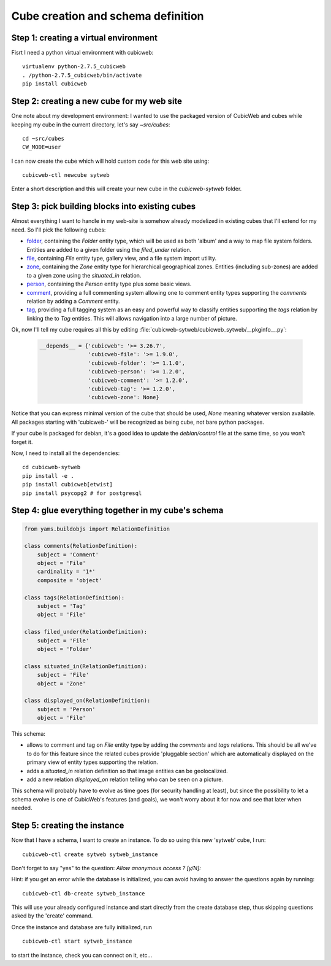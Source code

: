 .. _TutosPhotoWebSiteCubeCreation:

Cube creation and schema definition
-----------------------------------

.. _adv_tuto_create_new_cube:

Step 1: creating a virtual environment
~~~~~~~~~~~~~~~~~~~~~~~~~~~~~~~~~~~~~~~~~~~

Fisrt I need a python virtual environment with cubicweb::

  virtualenv python-2.7.5_cubicweb
  . /python-2.7.5_cubicweb/bin/activate
  pip install cubicweb


Step 2: creating a new cube for my web site
~~~~~~~~~~~~~~~~~~~~~~~~~~~~~~~~~~~~~~~~~~~

One note about my development environment: I wanted to use the packaged
version of CubicWeb and cubes while keeping my cube in the current
directory, let's say `~src/cubes`::

  cd ~src/cubes
  CW_MODE=user

I can now create the cube which will hold custom code for this web
site using::

  cubicweb-ctl newcube sytweb

Enter a short description and this will create your new cube in the
`cubicweb-sytweb` folder.


.. _adv_tuto_assemble_cubes:

Step 3: pick building blocks into existing cubes
~~~~~~~~~~~~~~~~~~~~~~~~~~~~~~~~~~~~~~~~~~~~~~~~

Almost everything I want to handle in my web-site is somehow already modelized in
existing cubes that I'll extend for my need. So I'll pick the following cubes:

* `folder <https://www.cubicweb.org/project/cubicweb-folder>`_, containing the
  `Folder` entity type, which will be used as both 'album' and a way to map
  file system folders. Entities are added to a given folder using the
  `filed_under` relation.

* `file <https://www.cubicweb.org/project/cubicweb-file>`_, containing `File`
  entity type, gallery view, and a file system import utility.

* `zone <https://www.cubicweb.org/project/cubicweb-zone>`_, containing the
  `Zone` entity type for hierarchical geographical zones. Entities (including
  sub-zones) are added to a given zone using the `situated_in` relation.

* `person <https://www.cubicweb.org/project/cubicweb-person>`_, containing the
  `Person` entity type plus some basic views.

* `comment <https://www.cubicweb.org/project/cubicweb-comment>`_, providing a
  full commenting system allowing one to comment entity types supporting the
  `comments` relation by adding a `Comment` entity.

* `tag <https://www.cubicweb.org/project/cubicweb-tag>`_, providing a full
  tagging system as an easy and powerful way to classify entities supporting
  the `tags` relation by linking the to `Tag` entities. This will allows
  navigation into a large number of picture.

Ok, now I'll tell my cube requires all this by editing :file:`cubicweb-sytweb/cubicweb_sytweb/__pkginfo__.py`:

  .. sourcecode:: python

    __depends__ = {'cubicweb': '>= 3.26.7',
                   'cubicweb-file': '>= 1.9.0',
		   'cubicweb-folder': '>= 1.1.0',
		   'cubicweb-person': '>= 1.2.0',
		   'cubicweb-comment': '>= 1.2.0',
		   'cubicweb-tag': '>= 1.2.0',
		   'cubicweb-zone': None}

Notice that you can express minimal version of the cube that should be used,
`None` meaning whatever version available. All packages starting with 'cubicweb-'
will be recognized as being cube, not bare python packages.

If your cube is packaged for debian, it's a good idea to update the
`debian/control` file at the same time, so you won't forget it.

Now, I need to install all the dependencies::

  cd cubicweb-sytweb
  pip install -e .
  pip install cubicweb[etwist]
  pip install psycopg2 # for postgresql


Step 4: glue everything together in my cube's schema
~~~~~~~~~~~~~~~~~~~~~~~~~~~~~~~~~~~~~~~~~~~~~~~~~~~~

.. sourcecode:: python

    from yams.buildobjs import RelationDefinition

    class comments(RelationDefinition):
	subject = 'Comment'
	object = 'File'
	cardinality = '1*'
	composite = 'object'

    class tags(RelationDefinition):
	subject = 'Tag'
	object = 'File'

    class filed_under(RelationDefinition):
	subject = 'File'
	object = 'Folder'

    class situated_in(RelationDefinition):
	subject = 'File'
	object = 'Zone'

    class displayed_on(RelationDefinition):
	subject = 'Person'
	object = 'File'


This schema:

* allows to comment and tag on `File` entity type by adding the `comments` and
  `tags` relations. This should be all we've to do for this feature since the
  related cubes provide 'pluggable section' which are automatically displayed on
  the primary view of entity types supporting the relation.

* adds a `situated_in` relation definition so that image entities can be
  geolocalized.

* add a new relation `displayed_on` relation telling who can be seen on a
  picture.

This schema will probably have to evolve as time goes (for security handling at
least), but since the possibility to let a schema evolve is one of CubicWeb's
features (and goals), we won't worry about it for now and see that later when needed.


Step 5: creating the instance
~~~~~~~~~~~~~~~~~~~~~~~~~~~~~

Now that I have a schema, I want to create an instance. To
do so using this new 'sytweb' cube, I run::

  cubicweb-ctl create sytweb sytweb_instance

Don't forget to say "yes" to the question: `Allow anonymous access ? [y/N]:`

Hint: if you get an error while the database is initialized, you can
avoid having to answer the questions again by running::

   cubicweb-ctl db-create sytweb_instance

This will use your already configured instance and start directly from the create
database step, thus skipping questions asked by the 'create' command.

Once the instance and database are fully initialized, run ::

  cubicweb-ctl start sytweb_instance

to start the instance, check you can connect on it, etc...

